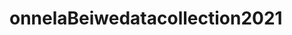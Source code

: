* onnelaBeiwedatacollection2021
:PROPERTIES:
:NOTER_DOCUMENT: ../onnelaBeiwedatacollection2021.pdf
:END:
